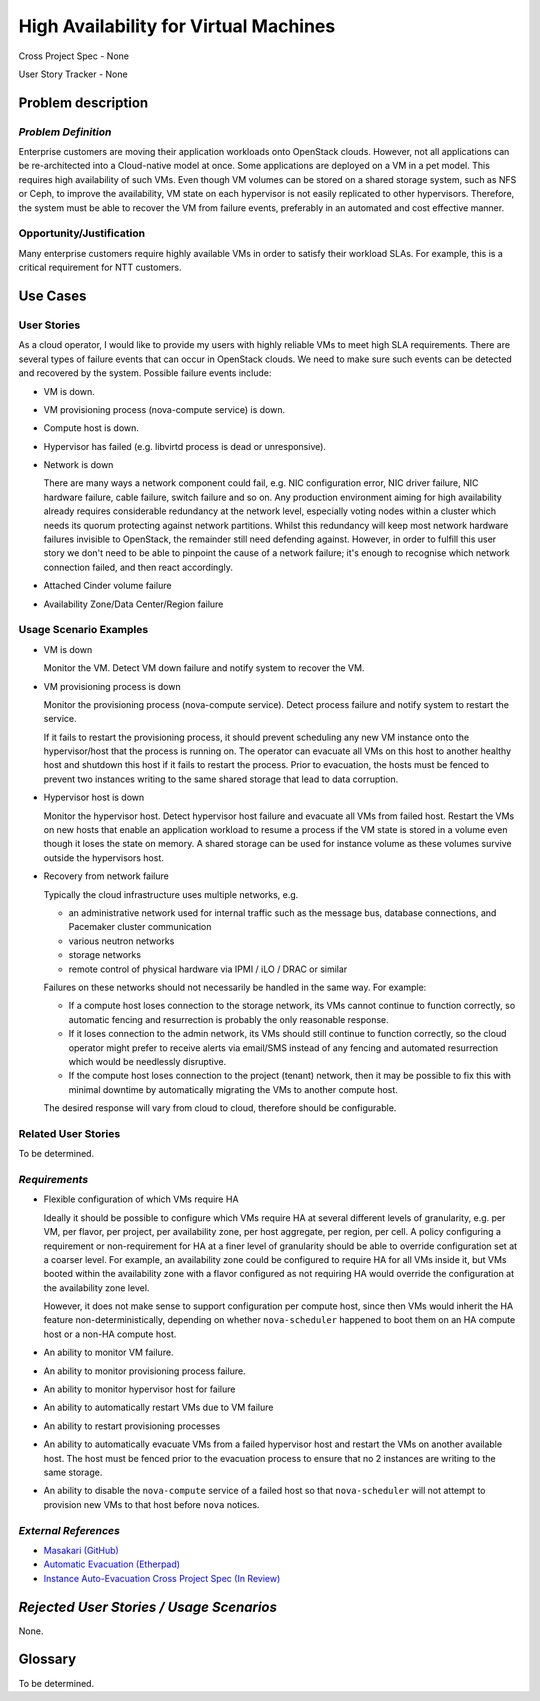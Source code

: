 ======================================
High Availability for Virtual Machines
======================================

Cross Project Spec - None

User Story Tracker - None

Problem description
-------------------

*Problem Definition*
++++++++++++++++++++

Enterprise customers are moving their application workloads onto OpenStack
clouds. However, not all applications can be re-architected into a
Cloud-native model at once. Some applications are deployed on a VM in a pet
model. This requires high availability of such VMs. Even though VM volumes can
be stored on a shared storage system, such as NFS or Ceph, to improve the
availability, VM state on each hypervisor is not easily replicated to other
hypervisors. Therefore, the system must be able to recover the VM
from failure events, preferably in an automated and cost effective manner.

Opportunity/Justification
+++++++++++++++++++++++++

Many enterprise customers require highly available VMs in order to satisfy their
workload SLAs. For example, this is a critical requirement for NTT customers.

Use Cases
---------

User Stories
++++++++++++

As a cloud operator, I would like to provide my users with highly reliable
VMs to meet high SLA requirements. There are several types of failure
events that can occur in OpenStack clouds. We need to make sure such events
can be detected and recovered by the system. Possible failure events include:

* VM is down.

* VM provisioning process (nova-compute service) is down.

* Compute host is down.

* Hypervisor has failed (e.g. libvirtd process is dead or unresponsive).

* Network is down

  There are many ways a network component could fail, e.g. NIC
  configuration error, NIC driver failure, NIC hardware failure, cable
  failure, switch failure and so on. Any production environment aiming
  for high availability already requires considerable redundancy at
  the network level, especially voting nodes within a cluster which
  needs its quorum protecting against network partitions. Whilst this
  redundancy will keep most network hardware failures invisible to
  OpenStack, the remainder still need defending against. However, in
  order to fulfill this user story we don't need to be able to
  pinpoint the cause of a network failure; it's enough to recognise
  which network connection failed, and then react accordingly.

* Attached Cinder volume failure

* Availability Zone/Data Center/Region failure


Usage Scenario Examples
+++++++++++++++++++++++

* VM is down

  Monitor the VM. Detect VM down failure and notify system to recover the VM.

* VM provisioning process is down

  Monitor the provisioning process (nova-compute service). Detect
  process failure and notify system to restart the service.

  If it fails to restart the provisioning process, it should prevent scheduling
  any new VM instance onto the hypervisor/host that the process is running on.
  The operator can evacuate all VMs on this host to another healthy host and
  shutdown this host if it fails to restart the process. Prior to evacuation,
  the hosts must be fenced to prevent two instances writing to the same shared
  storage that lead to data corruption.

* Hypervisor host is down

  Monitor the hypervisor host. Detect hypervisor host failure and evacuate
  all VMs from failed host. Restart the VMs on new hosts that enable an
  application workload to resume a process if the VM state is stored in a
  volume even though it loses the state on memory. A shared storage can be
  used for instance volume as these volumes survive outside the hypervisors
  host.

* Recovery from network failure

  Typically the cloud infrastructure uses multiple networks, e.g.

  - an administrative network used for internal traffic such as the message bus,
    database connections, and Pacemaker cluster communication

  - various neutron networks

  - storage networks

  - remote control of physical hardware via IPMI / iLO / DRAC or similar

  Failures on these networks should not necessarily be handled in the same
  way.  For example:

  - If a compute host loses connection to the storage network, its VMs cannot
    continue to function correctly, so automatic fencing and resurrection is
    probably the only reasonable response.

  - If it loses connection to the admin network, its VMs should still continue
    to function correctly, so the cloud operator might prefer to receive
    alerts via email/SMS instead of any fencing and automated resurrection
    which would be needlessly disruptive.

  - If the compute host loses connection to the project (tenant) network, then
    it may be possible to fix this with minimal downtime by automatically
    migrating the VMs to another compute host.

  The desired response will vary from cloud to cloud, therefore should be
  configurable.

Related User Stories
++++++++++++++++++++
To be determined.


*Requirements*
++++++++++++++

* Flexible configuration of which VMs require HA

  Ideally it should be possible to configure which VMs require HA at
  several different levels of granularity, e.g. per VM, per flavor,
  per project, per availability zone, per host aggregate, per region,
  per cell.  A policy configuring a requirement or non-requirement for
  HA at a finer level of granularity should be able to override
  configuration set at a coarser level.  For example, an availability
  zone could be configured to require HA for all VMs inside it, but
  VMs booted within the availability zone with a flavor configured as
  not requiring HA would override the configuration at the
  availability zone level.

  However, it does not make sense to support configuration per compute
  host, since then VMs would inherit the HA feature
  non-deterministically, depending on whether ``nova-scheduler``
  happened to boot them on an HA compute host or a non-HA compute
  host.

* An ability to monitor VM failure.

* An ability to monitor provisioning process failure.

* An ability to monitor hypervisor host for failure

* An ability to automatically restart VMs due to VM failure

* An ability to restart provisioning processes

* An ability to automatically evacuate VMs from a failed hypervisor host
  and restart the VMs on another available host. The host must be fenced prior
  to the evacuation process to ensure that no 2 instances are writing to the
  same storage.

* An ability to disable the ``nova-compute`` service of a failed host so
  that ``nova-scheduler`` will not attempt to provision new VMs to that
  host before ``nova`` notices.

*External References*
+++++++++++++++++++++

* `Masakari (GitHub) <https://github.com/ntt-sic/masakari>`_
* `Automatic Evacuation (Etherpad) <https://etherpad.openstack.org/p/automatic-evacuation>`_
* `Instance Auto-Evacuation Cross Project Spec (In Review) <https://review.openstack.org/#/c/257809>`_

*Rejected User Stories / Usage Scenarios*
-----------------------------------------

None.

Glossary
--------

To be determined.
